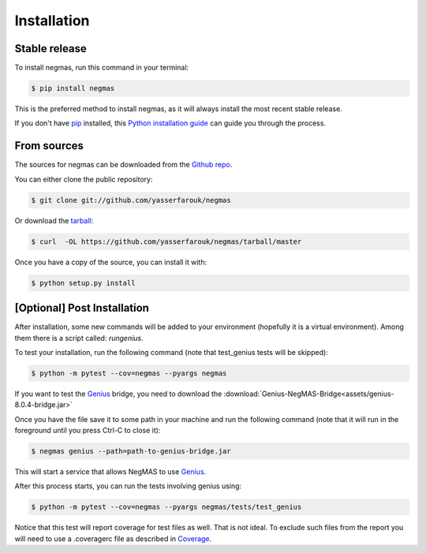 .. highlight:: shell

============
Installation
============


Stable release
--------------

To install negmas, run this command in your terminal:

.. code-block:: console

    $ pip install negmas

This is the preferred method to install negmas, as it will always install the most recent stable release.

If you don't have `pip`_ installed, this `Python installation guide`_ can guide
you through the process.

.. _pip: https://pip.pypa.io
.. _Python installation guide: http://docs.python-guide.org/en/latest/starting/installation/


From sources
------------

The sources for negmas can be downloaded from the `Github repo`_.

You can either clone the public repository:

.. code-block:: console

    $ git clone git://github.com/yasserfarouk/negmas

Or download the `tarball`_:

.. code-block:: console

    $ curl  -OL https://github.com/yasserfarouk/negmas/tarball/master

Once you have a copy of the source, you can install it with:

.. code-block:: console

    $ python setup.py install


.. _Github repo: https://github.com/yasserfarouk/negmas
.. _tarball: https://github.com/yasserfarouk/negmas/tarball/master


[Optional] Post Installation
----------------------------

After installation, some new commands will be added to your environment (hopefully it is a virtual environment). Among
them there is a script called: *rungenius*.

To test your installation, run the following command (note that test_genius tests will be skipped):

.. code-block:: console

    $ python -m pytest --cov=negmas --pyargs negmas

If you want to test the Genius_  bridge, you need to download the :download:`Genius-NegMAS-Bridge<assets/genius-8.0.4-bridge.jar>`

Once you have the file save it to some path in your machine and run the following command (note that it will run in the
foreground until you press Ctrl-C to close it):

.. code-block:: console

    $ negmas genius --path=path-to-genius-bridge.jar

This will start a service that allows NegMAS to use Genius_.

After this process starts, you can run the tests involving genius using:

.. code-block:: console

    $ python -m pytest --cov=negmas --pyargs negmas/tests/test_genius


Notice that this test will report coverage for test files as well. That is not ideal. To exclude such files from the
report you will need to use a .coveragerc file as described in Coverage_.

.. _Genius: http://ii.tudelft.nl/genius
.. _Coverage: https://pytest-cov.readthedocs.io/en/latest/config.html
